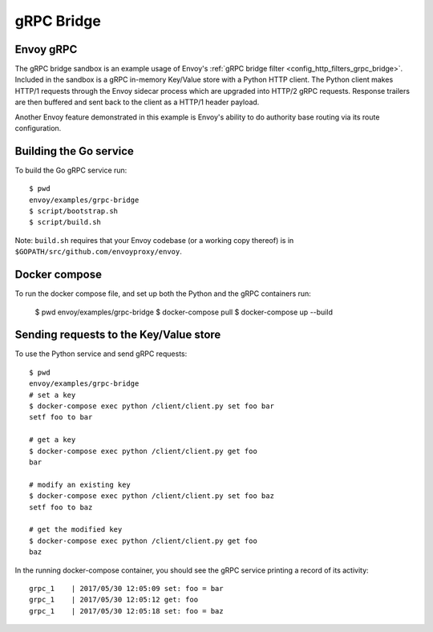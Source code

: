 .. _install_sandboxes_grpc_bridge:

gRPC Bridge
===========

Envoy gRPC
~~~~~~~~~~

The gRPC bridge sandbox is an example usage of Envoy's
:ref:`gRPC bridge filter <config_http_filters_grpc_bridge>`.
Included in the sandbox is a gRPC in-memory Key/Value store with a Python HTTP
client. The Python client makes HTTP/1 requests through the Envoy sidecar
process which are upgraded into HTTP/2 gRPC requests. Response trailers are then
buffered and sent back to the client as a HTTP/1 header payload.

Another Envoy feature demonstrated in this example is Envoy's ability to do authority
base routing via its route configuration.

Building the Go service
~~~~~~~~~~~~~~~~~~~~~~~

To build the Go gRPC service run::

  $ pwd
  envoy/examples/grpc-bridge
  $ script/bootstrap.sh
  $ script/build.sh

Note: ``build.sh`` requires that your Envoy codebase (or a working copy thereof) is in ``$GOPATH/src/github.com/envoyproxy/envoy``.

Docker compose
~~~~~~~~~~~~~~

To run the docker compose file, and set up both the Python and the gRPC containers
run:

  $ pwd
  envoy/examples/grpc-bridge
  $ docker-compose pull
  $ docker-compose up --build

Sending requests to the Key/Value store
~~~~~~~~~~~~~~~~~~~~~~~~~~~~~~~~~~~~~~~

To use the Python service and send gRPC requests::

  $ pwd
  envoy/examples/grpc-bridge
  # set a key
  $ docker-compose exec python /client/client.py set foo bar
  setf foo to bar

  # get a key
  $ docker-compose exec python /client/client.py get foo
  bar

  # modify an existing key
  $ docker-compose exec python /client/client.py set foo baz
  setf foo to baz

  # get the modified key
  $ docker-compose exec python /client/client.py get foo
  baz

In the running docker-compose container, you should see the gRPC service printing a record of its activity::

  grpc_1    | 2017/05/30 12:05:09 set: foo = bar
  grpc_1    | 2017/05/30 12:05:12 get: foo
  grpc_1    | 2017/05/30 12:05:18 set: foo = baz
